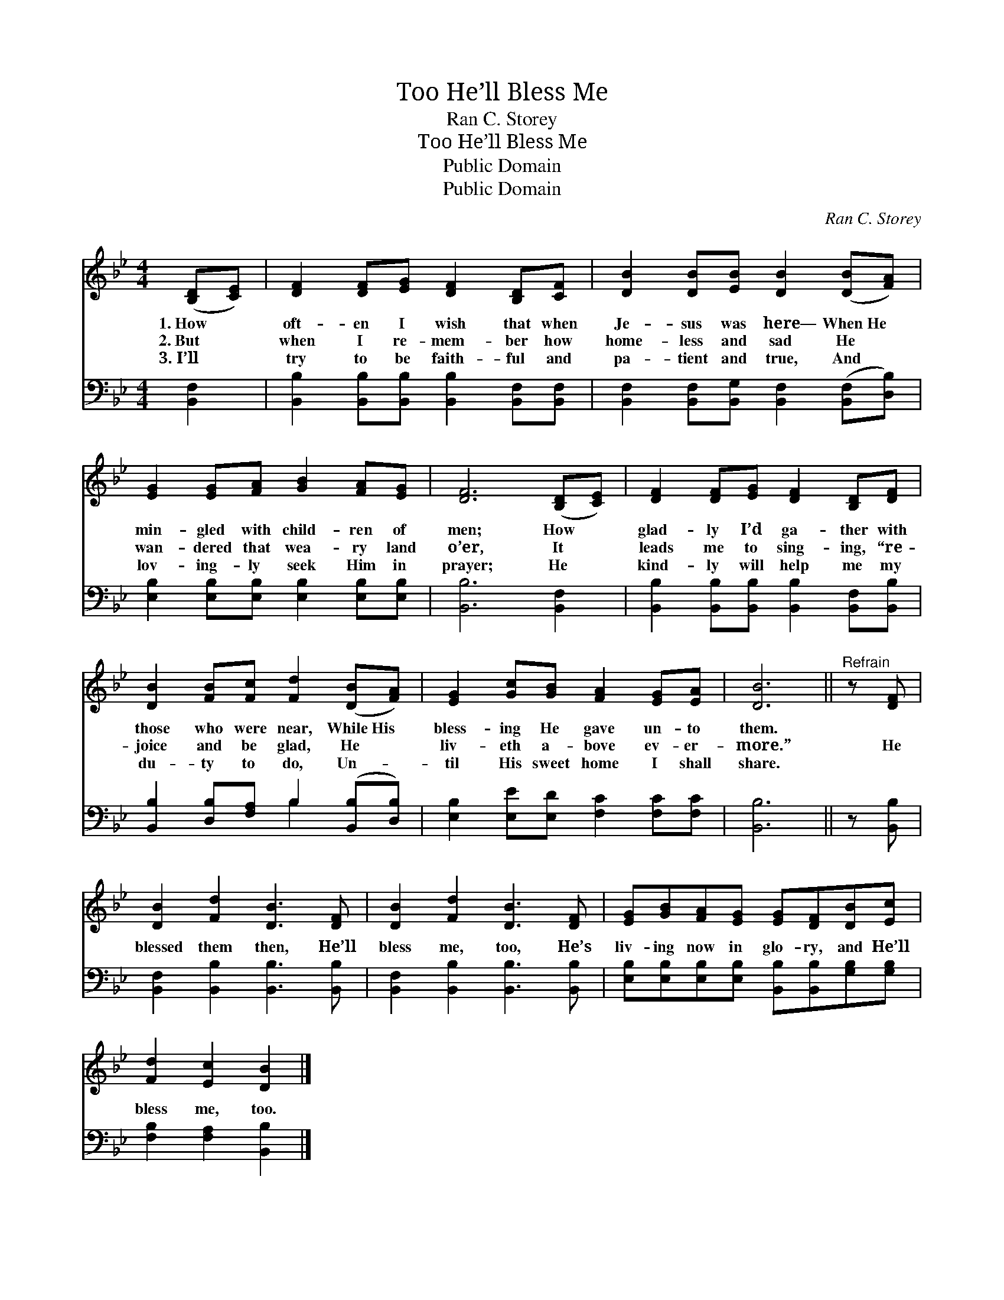 X:1
T:He’ll Bless Me, Too
T:Ran C. Storey
T:He’ll Bless Me, Too
T:Public Domain
T:Public Domain
C:Ran C. Storey
Z:Public Domain
%%score 1 ( 2 3 )
L:1/8
M:4/4
K:Bb
V:1 treble 
V:2 bass 
V:3 bass 
V:1
 ([B,D][CE]) | [DF]2 [DF][EG] [DF]2 [B,D][CF] | [DB]2 [DB][EB] [DB]2 ([DB][FA]) | %3
w: 1.~How *|oft- en I wish that when|Je- sus was here— When~He *|
w: 2.~But *|when I re- mem- ber how|home- less and sad He *|
w: 3.~I’ll *|try to be faith- ful and|pa- tient and true, And *|
 [EG]2 [EG][FA] [GB]2 [FA][EG] | [DF]6 ([B,D][CE]) | [DF]2 [DF][EG] [DF]2 [B,D][DF] | %6
w: min- gled with child- ren of|men; How *|glad- ly I’d ga- ther with|
w: wan- dered that wea- ry land|o’er, It *|leads me to sing- ing, “re-|
w: lov- ing- ly seek Him in|prayer; He *|kind- ly will help me my|
 [DB]2 [FB][Fc] [Fd]2 ([DB][FA]) | [EG]2 [Gc][GB] [FA]2 [EG][EA] | [DB]6 ||"^Refrain" z [DF] | %10
w: those who were near, While~His *|bless- ing He gave un- to|them.||
w: joice and be glad, He *|liv- eth a- bove ev- er-|more.”|He|
w: du- ty to do, Un- *|til His sweet home I shall|share.||
 [DB]2 [Fd]2 [DB]3 [DF] | [DB]2 [Fd]2 [DB]3 [DF] | [EG][GB][FA][EG] [EG][DF][DB][Ec] | %13
w: |||
w: blessed them then, He’ll|bless me, too, He’s|liv- ing now in glo- ry, and He’ll|
w: |||
 [Fd]2 [Ec]2 [DB]2 |] %14
w: |
w: bless me, too.|
w: |
V:2
 [B,,F,]2 | [B,,B,]2 [B,,B,][B,,B,] [B,,B,]2 [B,,F,][B,,F,] | %2
 [B,,F,]2 [B,,F,][B,,G,] [B,,F,]2 ([B,,F,][D,B,]) | [E,B,]2 [E,B,][E,B,] [E,B,]2 [E,B,][E,B,] | %4
 [B,,B,]6 [B,,F,]2 | [B,,B,]2 [B,,B,][B,,B,] [B,,B,]2 [B,,F,][B,,B,] | %6
 [B,,B,]2 [D,B,][F,A,] B,2 ([B,,B,][D,B,]) | [E,B,]2 [E,E][E,D] [F,C]2 [F,C][F,C] | [B,,B,]6 || %9
 z [B,,B,] | [B,,F,]2 [B,,B,]2 [B,,B,]3 [B,,B,] | [B,,F,]2 [B,,B,]2 [B,,B,]3 [B,,B,] | %12
 [E,B,][E,B,][E,B,][E,B,] [B,,B,][B,,B,][G,B,][G,B,] | [F,B,]2 [F,A,]2 [B,,B,]2 |] %14
V:3
 x2 | x8 | x8 | x8 | x8 | x8 | x4 B,2 x2 | x8 | x6 || x2 | x8 | x8 | x8 | x6 |] %14

